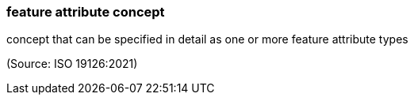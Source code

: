 === feature attribute concept

concept that can be specified in detail as one or more feature attribute types

(Source: ISO 19126:2021)

